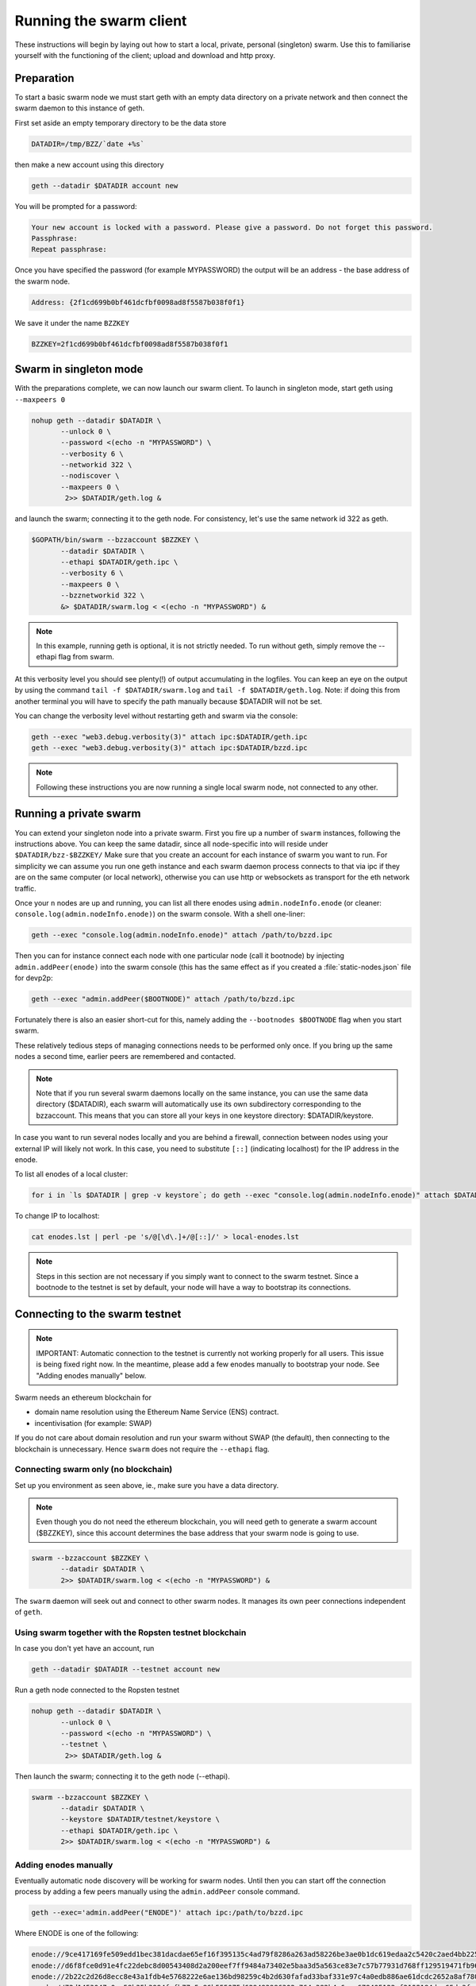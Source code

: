 
******************************
Running the swarm client
******************************

These instructions will begin by laying out how to start a local, private, personal (singleton) swarm. Use this to familiarise yourself with the functioning of the client; upload and download and http proxy.

Preparation
===========================

To start a basic swarm node we must start geth with an empty data directory on a private network and then connect the swarm daemon to this instance of geth.

First set aside an empty temporary directory to be the data store

.. code-block:: none

   DATADIR=/tmp/BZZ/`date +%s`

then make a new account using this directory

.. code-block:: none

  geth --datadir $DATADIR account new

You will be prompted for a password:

.. code-block:: none

  Your new account is locked with a password. Please give a password. Do not forget this password.
  Passphrase:
  Repeat passphrase:

Once you have specified the password (for example MYPASSWORD) the output will be an address - the base address of the swarm node.

.. code-block:: none

  Address: {2f1cd699b0bf461dcfbf0098ad8f5587b038f0f1}


We save it under the name ``BZZKEY``

.. code-block:: none

  BZZKEY=2f1cd699b0bf461dcfbf0098ad8f5587b038f0f1


Swarm in singleton mode
===========================

With the preparations complete, we can now launch our swarm client. To launch in singleton mode, start geth using ``--maxpeers 0``

.. code-block:: none

  nohup geth --datadir $DATADIR \
         --unlock 0 \
         --password <(echo -n "MYPASSWORD") \
         --verbosity 6 \
         --networkid 322 \
         --nodiscover \
         --maxpeers 0 \
          2>> $DATADIR/geth.log &

and launch the swarm; connecting it to the geth node. For consistency, let's use the same network id 322  as geth.

.. code-block:: none

  $GOPATH/bin/swarm --bzzaccount $BZZKEY \
         --datadir $DATADIR \
         --ethapi $DATADIR/geth.ipc \
         --verbosity 6 \
         --maxpeers 0 \
         --bzznetworkid 322 \
         &> $DATADIR/swarm.log < <(echo -n "MYPASSWORD") &

.. note:: In this example, running geth is optional, it is not strictly needed. To run without geth, simply remove the --ethapi flag from swarm.

At this verbosity level you should see plenty(!) of output accumulating in the logfiles. You can keep an eye on the output by using the command ``tail -f $DATADIR/swarm.log`` and ``tail -f $DATADIR/geth.log``. Note: if doing this from another terminal you will have to specify the path manually because $DATADIR will not be set.

You can change the verbosity level without restarting geth and swarm via the console:

.. code-block:: none

  geth --exec "web3.debug.verbosity(3)" attach ipc:$DATADIR/geth.ipc
  geth --exec "web3.debug.verbosity(3)" attach ipc:$DATADIR/bzzd.ipc


.. note:: Following these instructions you are now running a single local swarm node, not connected to any other.


Running a private swarm
=============================

You can extend your singleton node into a private swarm. First you fire up a number of ``swarm`` instances, following the instructions above. You can keep the same datadir, since all node-specific into will reside under ``$DATADIR/bzz-$BZZKEY/``
Make sure that you create an account for each instance of swarm you want to run.
For simplicity we can assume you run one geth instance and each swarm daemon process connects to that via ipc if they are on the same computer (or local network), otherwise you can use http or websockets as transport for the eth network traffic.

Once your ``n`` nodes are up and running, you can list all there enodes using ``admin.nodeInfo.enode`` (or cleaner: ``console.log(admin.nodeInfo.enode)``) on the swarm console. With a shell one-liner:

.. code-block:: shell

    geth --exec "console.log(admin.nodeInfo.enode)" attach /path/to/bzzd.ipc

Then you can for instance connect each node with one particular node (call it bootnode) by injecting ``admin.addPeer(enode)`` into the swarm console (this has the same effect as if you created a :file:`static-nodes.json` file for devp2p:

.. code-block:: shell

    geth --exec "admin.addPeer($BOOTNODE)" attach /path/to/bzzd.ipc

Fortunately there is also an easier short-cut for this, namely adding the ``--bootnodes $BOOTNODE`` flag when you start swarm.

These relatively tedious steps of managing connections needs to be performed only once. If you bring up the same nodes a second time, earlier peers are remembered and contacted.

.. note::
    Note that if you run several swarm daemons locally on the same instance, you can use the same data directory ($DATADIR), each swarm  will automatically use its own subdirectory corresponding to the bzzaccount. This means that you can store all your keys in one keystore directory: $DATADIR/keystore.

In case you want to run several nodes locally and you are behind a firewall, connection between nodes using your external IP will likely not work. In this case, you need to substitute ``[::]`` (indicating localhost) for the IP address in the enode.

To list all enodes of a local cluster:

.. code-block:: shell

    for i in `ls $DATADIR | grep -v keystore`; do geth --exec "console.log(admin.nodeInfo.enode)" attach $DATADIR/$i/bzzd.ipc; done > enodes.lst

To change IP to localhost:

.. code-block:: shell

    cat enodes.lst | perl -pe 's/@[\d\.]+/@[::]/' > local-enodes.lst

.. note::
    Steps in this section are not necessary if you simply want to connect to the swarm testnet.
    Since a bootnode to the testnet is set by default, your node will have a way to bootstrap its connections.

Connecting to the swarm testnet
=================================

.. note::
    IMPORTANT: Automatic connection to the testnet is currently not working properly for all users. This issue is being fixed right now. In the meantime, please add a few enodes manually to bootstrap your node. See "Adding enodes manually" below.

Swarm needs an ethereum blockchain for

* domain name resolution using the Ethereum Name Service (ENS) contract.
* incentivisation (for example: SWAP)

If you do not care about domain resolution and run your swarm without SWAP (the default), then connecting to the blockchain is unnecessary. Hence ``swarm`` does not require the ``--ethapi`` flag.


Connecting swarm only (no blockchain)
-------------------------------------


Set up you environment as seen above, ie., make sure you have a data directory.

..  note::  Even though you do not need the ethereum blockchain, you will need geth to generate a swarm account ($BZZKEY), since this account determines the base address that your swarm node is going to use.

.. code-block:: none

  swarm --bzzaccount $BZZKEY \
         --datadir $DATADIR \
         2>> $DATADIR/swarm.log < <(echo -n "MYPASSWORD") &

The ``swarm`` daemon will seek out and connect to other swarm nodes. It manages its own peer connections independent of ``geth``.

Using swarm together with the Ropsten testnet blockchain
--------------------------------------------------------

In case you don't yet have an account, run

.. code-block:: none

  geth --datadir $DATADIR --testnet account new

Run a geth node connected to the Ropsten testnet

.. code-block:: none

  nohup geth --datadir $DATADIR \
         --unlock 0 \
         --password <(echo -n "MYPASSWORD") \
         --testnet \
          2>> $DATADIR/geth.log &

Then launch the swarm; connecting it to the geth node (--ethapi).


.. code-block:: none

  swarm --bzzaccount $BZZKEY \
         --datadir $DATADIR \
         --keystore $DATADIR/testnet/keystore \
         --ethapi $DATADIR/geth.ipc \
         2>> $DATADIR/swarm.log < <(echo -n "MYPASSWORD") &

Adding enodes manually
------------------------

Eventually automatic node discovery will be working for swarm nodes. Until then you can start off the connection process by adding a few peers manually using the ``admin.addPeer`` console command.

.. code-block:: none

  geth --exec='admin.addPeer("ENODE")' attach ipc:/path/to/bzzd.ipc

Where ENODE is one of the following:

.. code-block:: none

    enode://9ce417169fe509edd1bec381dacdae65ef16f395135c4ad79f8286a263ad58226be3ae0b1dc619edaa2c5420c2aed4bb22571fdac0453a37e2bfee5efe51c67c@13.74.157.139:30399
    enode://d6f8fce0d91e4fc22debc8d00543408d2a200eef7ff9484a73402e5baa3d5a563ce83e7c57b77931d768ff129519471fb96c7562df1869081c186dca4550dd8b@13.74.157.139:30400
    enode://2b22c2d26d8ecc8e43a1fdb4e5768222e6ae136bd98259c4b2d630fafad33baf331e97c4a0edb886ae61dcdc2652a8af780d158b0b3460f3719ec040df3c0cf0@13.74.157.139:30401
    enode://72d1453047a0ec58b35b3994fcfb77c5e86b555075d629493986302c764e382b4e6aae679405122af2108184dae65da3fac0110855c50bd014941e6dccbe8c64@13.74.157.139:30402
    enode://0a93bd6a8ce52be02a688a1a3126fd39b8e51572dec403b68073575fc97f635cd44ea4183767ed19cd4c4e68d49a156a847acec27fd590bedc62947e098b8a0f@13.74.157.139:30403
    enode://855be7c00e5c05b46eb813ef877062704e5ad8165fe2a8efe703cdd73a81144cf524b6e12dcc1d5b10a8a49fa17ed45042a6407a9b0a3184b4c1f0e11fa1d0ce@13.74.157.139:30404
    enode://0029fc11219b90e4ed4d7b8805f5bc4b9b53c9ebf69f21230630ed6d5ec3d672617a8ef34059f9d6857ab89046eae65c93aa2157c46cf4a261a88a2885669d1a@13.74.157.139:30405
    enode://375955c1321129e7309a838f77649be59a52b33bfa20ca7ac41c7252022d2ca434daee9ba85e6af7698debe1319f34941916eacf65921831c4f7b93eadba3d2b@13.74.157.139:30406
    enode://bca3ceca443935f9db1cd80df473527d7d0e1fb762a6b345b52e6a4e6d63bd0e040adbb8bb173ea0b72d30f35cc57e5472c6f6e823c8ef5006d20a085e2dbcc1@13.74.157.139:30407
    enode://c141ed8bb6431a6cde7ece23b8d530ccec6c0d8c8e1869f6da95476f2461962f976a102cc0cd37a873d6fbe80770529a668437f8179383fdc3d739f6fb6c26d9@13.74.157.139:30408
    enode://fc1b81b8e829754ede5ee1150412610099c59820489f83348ac1dac8e1e9b13a7e92b7567be5774d2aebbfc7894d097c1141a13f5dd8b2e91083fb354a74fc47@13.74.157.139:30409
    enode://bde8075c7ae49c6ccd42546ca69149d5094e0ced0ed927229539d596e5434685f557af0887df3bff1c6e1a978474e126374050899ed4734571d22fd4f289af10@13.74.157.139:30410
    enode://90941f0c45d037b0e0e1f33bc317f9ca8c5e1edff232736a68b30b6fa2537db8084d3e08e143f98fece1bae47732737e7cc3f1f6b4567febc39361d0e03d41d0@13.74.157.139:30411
    enode://55ff0e8c46010a00371ce5729c5cc8456891d88c3ac2aba15692536d8fcc0d34e8c701405d395500704bf9c581032dd2d20194ce10dc4cff5395e6e0b963c025@13.74.157.139:30412
    enode://113bc8b69f8591ca58d0d35a125e79a711d85a873af94238cd7655d39304ee559a77c05662f17c7f4dc68391e8f94895711d46330ef1df11ccf386e9a7524518@13.74.157.139:30413
    enode://21ac7f7c10cb7960eb3cec1fb3f831bb8438a2f70bfb267c22c3784d2c66eda2d8a554509970cd11798a3105302ed5c640edccc97907080a3b918fa464788c27@13.74.157.139:30414
    enode://83e8dd68f491f79af1b70893272035bd10bae2d9393c13d9aee7b7162b2b093e5f3cf7626a6aeb15d16f93226321cc9a1bc472d6b3cf4f9a19d1908925bed81d@13.74.157.139:30415
    enode://5019af94ceff118323d5199c18723e70ecdabc7e58fdf111c77f156bddab1c9d016dbf7cb078de70a4f031593f0a16c12213a7412e1fc45ac812a53780d940fb@13.74.157.139:30416
    enode://ae22702c20ae8a4ae0c6b1d9935d2a82a7d11325d3ed5fe2105d80ebbdc66e504d334a74fe24e363b11c11355a22989c105849b31d2beae884f17f8946db11ce@13.74.157.139:30417
    enode://1a0fbb90305ddb31948721d61b76fe007cf82add44881aa7a22425d98dac42d2778fbe0f8d137d4e8c9cc04b6b7d39180a08caf52e281bc352d52798058c3cf3@13.74.157.139:30418
    enode://002c8b55f15700e4c8d41a7c23cf1d6f7125b71e477b82d8de68cda3cbe37a83a8d7fb6fb6df7eddde2e270730a0e41358326fc1e3c27786c7b683cbfb1644e1@13.74.157.139:30419
    enode://d6863a7fb35a61f1714835134b882f2678a52bdef073b4705184124fc09cc7aa652e8a27bccc7893edf1ef206cb628ad2fa561bf9ce390689cef1d0642708451@13.74.157.139:30420
    enode://2728a506f7f39eb72a00eca9361268ee87629d9e411e2717fe4cac40a62e57ee4f3d715666a63934b21ae702d90faa48ec87225580db72c89f5295e6f77b490c@13.74.157.139:30421
    enode://0e85a9e075034fdad1905303f70df5bfef79ae58979413db46935d8947c38af2fd2a3b4d07cbfe55a7fbacb7db04d35e625c6fd77eef1be9b1814261a92eb40f@13.74.157.139:30422
    enode://6e63ebe988e88fd467f3b275ad60a73c82f0d83cf455b4aa41f7bb886a3c105aad16b11228cd24df17890ddb1b2d99284ea7e5fa0959b610e3351c948dc97da8@13.74.157.139:30423
    enode://017d05134ba69abefbef61e98a68eddb5de97902b0ae28ab2c134be2660ef7a8b5823aed068f2ba9f939dbc21ef887e3ca48d53d19964105a9efb1ade0ca93cd@13.74.157.139:30424
    enode://31405dbd685cc5d64bfef3dd3d8cd370e2c026641b582b06083097e79f5ceb6555601e2986f7cd7ad9b29ac31d242ba824e3c9c969444466e4513a992257ee99@13.74.157.139:30425
    enode://3695d242e5fcc366e4172d808d13bff431f6eda9285c3eb0c89879c94a40c9efee97a3f1fb7899880ba4afcacd04eabafec800fc4b97a447c7844e034b948973@13.74.157.139:30426
    enode://6a64360359bbac28a6876953d04faa34d24d658491e2ce72028622719781ddc093843a543c85a93e6a77d1096f07108f49177f68eac0d428c4ede5507714d26a@13.74.157.139:30427
    enode://fda5af0108be321faf36909a5584dbaea9072d66432781f309dd6eec17b4d47fcad5170e8d8e93fecb1a263fc53146b513c2dc11c8fc66e79e3f0824b66e7a3c@13.74.157.139:30428
    enode://8926f7a89d25b8ef889bbcfdcb9f3172a35bde7b6f410ac1e41e01fea665a91272dfdfa31699f9262b4a73b81fa9fad494ce03b58bebf4a5588cd4370708131c@13.74.157.139:30429
    enode://f2d10c82f1f21842ca6c0c7db0c600d2b78c3dfc9cef558095eb93d01952cc1ae3d73971caf112b55cd82c97f6b552d42844798dfa78ebf5dc5d803487b6e3d2@13.74.157.139:30430
    enode://1e5521a0abd3816a7df9d519286f228fbf66e0eab65fd687b71e3ca7e591308f3d861d40bb09222d3db584fc6e64e42814005c17c8b220971c15fc7cfc34007b@13.74.157.139:30431
    enode://21652a2773916870108700353eec4cf5eb1c68e343bc18a511e2b47c8251b49130e92e50310993e0cf816647edc0af28e46906590babbff0d76a719ece529951@13.74.157.139:30432
    enode://cd816aac2ba313f4c1a8426dea6fcc47f3a4893f1f653da0f5692f6716e5f84ed52f682f01cac79a9ff39cfc03d6abb27b049d570106abbf5867d950f4553e46@13.74.157.139:30433


Testing SWAP
===============

.. note:: Important! Please only test SWAP on a private network.

Testing SWAP on your private blockchain.
-----------------------------------------

The SWarm Accounting Protocol (SWAP) is disabled by default. Use of the ``--swap`` flag to enable it. If it is set to true, then SWAP will be enabled.
However, activating SWAP requires more than just adding the --swap flag. This is because it requires a chequebook contract to be deployed and for that we need to have ether in the main account. We can get some ether either through mining or by simply issuing ourselves some ether in a custom genesis block.

Custom genesis block
^^^^^^^^^^^^^^^^^^^^^^

Open a text editor and write the following (be sure to include the correct BZZKEY)

.. code-block:: none

  {
  "nonce": "0x0000000000000042",
    "mixhash": "0x0000000000000000000000000000000000000000000000000000000000000000",
    "difficulty": "0x4000",
    "alloc": {
      "THE BZZKEY address starting with 0x eg. 0x2f1cd699b0bf461dcfbf0098ad8f5587b038f0f1": {
      "balance": "10000000000000000000"
      }
    },
    "coinbase": "0x0000000000000000000000000000000000000000",
    "timestamp": "0x00",
    "parentHash": "0x0000000000000000000000000000000000000000000000000000000000000000",
    "extraData": "Custom Ethereum Genesis Block to test Swarm with SWAP",
    "gasLimit": "0xffffffff"
  }

Save the file as ``$DATADIR/genesis.json``.

If you already have swarm and geth running, kill the processes

.. code-block:: none

  killall -s SIGKILL geth
  killall -s SIGKILL swarm

and remove the old data from the $DATADIR and then reinitialise with the custom genesis block

.. code-block:: none

  rm -rf $DATADIR/geth $DATADIR/swarm
  geth --datadir $DATADIR init $DATADIR/genesis.json

We are now ready to restart geth and swarm using our custom genesis block

.. code-block:: none

  nohup geth --datadir $DATADIR \
         --mine \
         --unlock 0 \
         --password <(echo -n "MYPASSWORD") \
         --verbosity 6 \
         --networkid 322 \
         --nodiscover \
         --maxpeers 0 \
          2>> $DATADIR/geth.log &

and launch the swarm (with SWAP); connecting it to the geth node. For consistency let's use the same network id  322 for the swarm private network.

.. code-block:: none

  swarm --bzzaccount $BZZKEY \
         --swap \
         --datadir $DATADIR \
         --verbosity 6 \
         --ethapi $DATADIR/geth.ipc \
         --maxpeers 0 \
         --networkid 322 \
         2>> $DATADIR/swarm.log < <(echo -n "MYPASSWORD") &

If all is successful you will see the message "Deploying new chequebook" on the swarm.log. Once the transaction is mined, SWAP is ready.

.. note:: Astute readers will notice that enabling SWAP while setting maxpeers to 0 seems futile. These instructions will be updated soon to allow you to run a private swap testnet with several peers.

Mining on your private chain
^^^^^^^^^^^^^^^^^^^^^^^^^^^^^

The alternative to creating a custom genesis block is to earn your all your ether by mining on your private chain.
You can start you geth node in mining mode using the ``--mine`` flag, or (in our case) we can start mining on an already running geth node by issuing the ``miner.start()`` command:

.. code-block:: none

   geth --exec 'miner.start()' attach ipc:$DATADIR/geth.ipc

There will be an initial delay while the necessary DAG is generated. You can see the progress in the geth.log file.
After mining has started, you can see your balance increasing via ``eth.getBalance()``:

.. code-block:: none

  geth --exec 'eth.getBalance(eth.coinbase)' attach ipc:$DATADIR/geth.ipc
  # or
  geth --exec 'eth.getBalance(eth.accounts[0])' attach ipc:$DATADIR/geth.ipc


Once the balance is greater than 0 we can restart ``swarm`` with swap enabled.

.. code-block:: none

    killall swarm
    swarm --bzzaccount $BZZKEY \
         --swap \
         --datadir $DATADIR \
         --verbosity 6 \
         --ethapi $DATADIR/geth.ipc \
         --maxpeers 0 \
         2>> $DATADIR/swarm.log < <(echo -n "MYPASSWORD") &

Note: without a custom genesis block the mining difficulty may be too high to be practical (depending on your system). You can see the current difficulty with ``admin.nodeInfo``

.. code-block:: none

  geth --exec 'admin.nodeInfo' attach ipc:$DATADIR/geth.ipc | grep difficulty


Configuration
=====================

Command line options for swarm
==============================

The swarm swarm daemon has the following swarm specific command line options:


``--bzzconfig value``
    Swarm config file path (datadir/bzz)
    The swarm config file is a json encoded format, the setting in there are documented in the following section

``--swap``
    Swarm SWAP enabled (default false).
    The SWAP (Swarm accounting protocol) is switched on by default in the current release.

``--bzznosync``
    Swarm Syncing disabled (default false)
    This option will be deprecated. It is only for testing.

``--bzzport value``
    Swarm local http api port (default 8500)
    Useful if you run multiple swarm instances and want to expose their own http proxy.

``--bzzaccount value``
    Swarm account key
    The base account that determines the node's swarm base address.
    This address determines which chunks are stored and retrieved at the node and therefore
    must not to be changed across sessions.

``--chequebook value``
    chequebook contract address
    the chequebook contract is automatically deployed on the connected blockchain if it doesn't exist.
    it is recorded in the config file, hence specifying it is rarely needed.

The rest of the flags are not swarm specific.


Configuration options
============================

This section lists all the options you can set in the swarm configuration file.

The default location for the swarm configuration file is ``<datadir>/swarm/bzz-<baseaccount>/config.json``. Thus continuing from the previous section, the configuration file would be

.. code-block:: none

  $DATADIR/swarm/bzz-$BZZKEY/config.json

It is possible to specify a different config file when launching swarm by using the `--bzzconfig` flag.

.. note:: The status of this project warrants that there will be potentially a lot
   of changes to these options.


Main parameters
-----------------------

Path  (:file:`<datadir>/bzz-<$BZZKEY>/`)
  swarm data directory

Port (8500)
  port to run the http proxy server

PublicKey
   Public key of your swarm base account


BzzKey
  Swarm node base address (:math:`hash(PublicKey)`). This is used to decide storage based on radius and routing by kademlia.

EnsRoot (0xd344889e0be3e9ef6c26b0f60ef66a32e83c1b69)
    Ethereum Name Service contract address

Storage parameters
-----------------------------

ChunkDbPath (:file:`<datadir>/bzz-<$BZZKEY>/chunks`)
  leveldb directory for persistent storage of chunks


DbCapacity (5000000)
  chunk storage capacity, number of chunks (5M is roughly 20-25GB)


CacheCapacity (5000)
  Number of recent chunks cached in memory


Radius (0)
  Storage Radius: minimum proximity order (number of identical prefix bits of address key) for chunks to warrant storage. Given a storage radius :math:`r` and total number of chunks in the network :math:`n`, the node stores :math:`n*2^{-r}` chunks minimum. If you allow :math:`b` bytes for guaranteed storage and the chunk storage size is :math:`c`, your radius should be set to :math:`int(log_2(nc/b))`


Chunker/bzzhash parameters
-------------------------------


..  index::
   chunker
   bzzhash

Branches (128)
   Number of branches in bzzhash merkle tree. :math:`Branches*ByteSize(Hash)` gives the datasize of chunks.
   This option will be removed in a later release

Hash (SHA3)
   The hash function used by the chunker (base hash algo of bzzhash): SHA3 or SHA256
   This option will be removed in a later release.

Synchronisation parameters
-------------------------------
..  index::
   syncronisation
   smart sync

These parameters are likely to change in POC 0.3

KeyBufferSize (1024)
   In-memory cache for unsynced keys


SyncBufferSize (128)
   In-memory cache for unsynced keys


SyncCacheSize (1024)
   In-memory cache for outgoing deliveries


SyncBatchSize (128)
   Maximum number of unsynced keys sent in one batch


SyncPriorities ([3, 3, 2, 1, 1])
   Array of 5 priorities corresponding to 5 delivery types
   <delivery, propagation, deletion, history, backlog>.
   Specifying a monotonically decreasing list of priorities is highly recommended.

..  index::
   delivery types

SyncModes ([true, true, true, true, false])
   A boolean array specifying confirmation mode ON corresponding to 5 delivery types:
   <delivery, propagation, deletion, history, backlog>.
   Specifying true for a type means all deliveries will be preceeded by a confirmation roundtrip: the hash key is sent first in an unsyncedKeysMsg and delivered only if confirmed in a deliveryRequestMsg.

..  index::
   delivery types
   delivery request message
   unsynced keys message


Hive/Kademlia parameters
---------------------------------
..  index::
   Kademlia

These parameters are likely to change in POC 0.3


CallInterval (1s)
   Time elapsed before attempting to connect to the most needed peer


BucketSize (3)
   Maximum number of active peers in a kademlia proximity bin. If new peer is added, the worst peer in the bin is dropped.


MaxProx (10)
   Highest Proximity order (i.e., Maximum number of identical prefix bits of address key) considered distinct. Given the total number of nodes in the network :math:`N`, MaxProx should be larger than :math:`log_2(N/ProxBinSize)`), safely :math:`log_2(N)`.


ProxBinSize (8)
   Number of most proximate nodes lumped together in the most proximate kademlia bin


KadDbPath (:file:`<datadir>/bzz/bzz-<BZZKEY>/bzz-peers.json`)
   json file path storing the known bzz peers used to bootstrap kademlia table.


SWAP parameters
--------------------

BuyAt (:math:`2*10^{10}` wei)
   highest accepted price per chunk in wei


SellAt (:math:`2*10^{10}` wei)
   offered price per chunk in wei


PayAt (100 chunks)
   Maximum number of chunks served without receiving a cheque. Debt tolerance.


DropAt (10000)
   Maximum number of chunks served without receiving a cheque. Debt tolerance.


AutoCashInterval (:math:`3*10^{11}`, 5 minutes)
   Maximum Time before any outstanding cheques are cashed


AutoCashThreshold (:math:`5*10^{13}`)
   Maximum total amount of uncashed cheques in Wei


AutoDepositInterval (:math:`3*10^{11}`, 5 minutes)
   Maximum time before cheque book is replenished if necessary by sending funds from the baseaccount


AutoDepositThreshold (:math:`5*10^{13}`)
   Minimum balance in Wei required before replenishing the cheque book


AutoDepositBuffer (:math:`10^{14}`)
   Maximum amount of Wei expected as a safety credit buffer on the cheque book


PublicKey (PublicKey(bzzaccount))
   Public key of your swarm base account use


Contract
   Address of the cheque book contract deployed on the Ethereum blockchain. If blank, a new chequebook contract will be deployed.


Beneficiary (Address(PublicKey))
   Ethereum account address serving as beneficiary of incoming cheques


By default, the config file is sought under :file:`<datadir>/bzz/bzz-<$BZZKEY>/config.json`. If this file does not exist at startup, the default config file is created which you can then edit (the directories on the path will be created if necessary). In this case or if ``config.Contract`` is blank (zero address), a new chequebook contract is deployed. Until the contract is confirmed on the blockchain, no outgoing retrieve requests will be allowed.

Setting up SWAP
-------------------------


..  index::
   chequebook
   autodeploy (chequebook contract)


SWAP (Swarm accounting protocol) is the  system that allows fair utilisation of bandwidth (see :ref:`Incentivisation`, esp. :ref:`SWAP -- Swarm Accounting Protocol`).
In order for SWAP to be used, a chequebook contract has to have been deployed. If the chequebook contract does not exist when the client is launched or if the contract specified in the config file is invalid, then the client attempts to autodeploy a chequebook:

    [BZZ] SWAP Deploying new chequebook (owner: 0xe10536..  .5e491)

If you already have a valid chequebook on the blockchain you can just enter it in the config file ``Contract`` field.

..  index::
   chequebook contract address
   Contract, chequebook contract address

You can set a separate account as beneficiary to which the cashed cheque payment for your services are to be credited. Set it on the ``Beneficiary`` field in the config file.

..  index::
   maximum accepted chunk price (``BuyAt``)
   offered chunk price (``BuyAt``)
   SellAt, offered chunk price
   BuyAt, maximum accepted chunk price
   benefieciary (``Beneficiary`` configuration parameter)
   Beneficiary, recipient address for service payments

Autodeployment of the chequebook can fail if the baseaccount has no funds and cannot pay for the transaction. Note that this can also happen if your blockchain is not synchronised. In this case you will see the log message:

.. code-block:: shell

   [BZZ] SWAP unable to deploy new chequebook: unable to send chequebook     creation transaction: Account
    does not exist or account     balance too low..  .retrying in 10s

   [BZZ] SWAP arrangement with <enode://23ae0e62..  ..  ..  8a4c6bc93b7d2aa4fb@195.228.155.76:30301>: purchase from peer disabled; selling to peer disabled)

Since no business is possible here, the connection is idle until at least one party has a contract. In fact, this is only enabled for a test phase.
If we are not allowed to purchase chunks, then no outgoing requests are allowed. If we still try to download content that we dont have locally, the request will fail (unless we have credit with other peers).

.. code-block:: shell

    [BZZ] netStore.startSearch: unable to send retrieveRequest to peer [<addr>]: [SWAP] <enode://23ae0e62..  ..  ..  8a4c6bc93b7d2aa4fb@195.228.155.76:30301> we cannot have debt (unable to buy)

Once one of the nodes has funds (say after mining a bit), and also someone on the network is mining, then the autodeployment will eventually succeed:

.. code-block:: shell

    [CHEQUEBOOK] chequebook deployed at 0x77de9813e52e3a..  .c8835ea7 (owner: 0xe10536ae628f7d6e319435ef9b429dcdc085e491)
    [CHEQUEBOOK] new chequebook initialised from 0x77de9813e52e3a..  .c8835ea7 (owner: 0xe10536ae628f7d6e319435ef9b429dcdc085e491)
    [BZZ] SWAP auto deposit ON for 0xe10536 -> 0x77de98: interval = 5m0s, threshold = 50000000000000, buffer = 100000000000000)
    [BZZ] Swarm: new chequebook set: saving config file, resetting all connections in the hive
    [KΛÐ]: remove node enode://23ae0e6..  .aa4fb@195.228.155.76:30301 from table

Once the node deployed a new chequebook, its address is set in the config file and all connections are reset with the new conditions. Purchase in one direction should be enabled. The logs from the point of view of the peer with no valid chequebook:


.. code-block:: shell

    [CHEQUEBOOK] initialised inbox (0x9585..  .3bceee6c -> 0xa5df94be..  .bbef1e5) expected signer: 041e18592..  ..  ..  702cf5e73cf8d618
    [SWAP] <enode://23ae0e62..  ..  ..  8a4c6bc93b7d2aa4fb@195.228.155.76:30301>    set autocash to every 5m0s, max uncashed limit: 50000000000000
    [SWAP] <enode://23ae0e62..  ..  ..  8a4c6bc93b7d2aa4fb@195.228.155.76:30301>    autodeposit off (not buying)
    [SWAP] <enode://23ae0e62..  ..  ..  8a4c6bc93b7d2aa4fb@195.228.155.76:30301>    remote profile set: pay at: 100, drop at: 10000,    buy at: 20000000000, sell at: 20000000000
    [BZZ] SWAP arrangement with <enode://23ae0e62..  ..  ..  8a4c6bc93b7d2aa4fb@195.228.155.76:30301>: purchase from peer disabled;   selling to peer enabled at 20000000000 wei/chunk)


..  index:: autodeposit

Depending on autodeposit settings, the chequebook will be regularly replenished:

.. code-block:: shell

  [BZZ] SWAP auto deposit ON for 0x6d2c5b -> 0xefbb0c:
   interval = 5m0s, threshold = 50000000000000,
   buffer = 100000000000000)
   deposited 100000000000000 wei to chequebook (0xefbb0c0..  .16dea,  balance: 100000000000000, target: 100000000000000)


The peer with no chequebook (yet) should not be allowed to download and thus retrieve requests will not go out.
The other peer however is able to pay, therefore this other peer can retrieve chunks from the first peer and pay for them. This in turn puts the first peer in positive, which they can then use both to (auto)deploy their own chequebook and to pay for retrieving data as well. If they do not deploy a chequebook for whatever reason, they can use their balance to pay for retrieving data, but only down to 0 balance; after that no more requests are allowed to go out. Again you will see:


.. code-block:: shell

   [BZZ] netStore.startSearch: unable to send retrieveRequest to peer [aff89da0c6...623e5671c01]: [SWAP]  <enode://23ae0e62...8a4c6bc93b7d2aa4fb@195.228.155.76:30301> we cannot have debt (unable to buy)

If a peer without a chequebook tries to send requests without paying, then the remote peer (who can see that they have no chequebook contract) interprets this as adverserial behaviour resulting in the peer being dropped.

Following on in this example, we start mining and then restart the node. The second chequebook autodeploys, the peers sync their chains and reconnect and then if all goes smoothly the logs will show something like:

.. code-block:: shell

    initialised inbox (0x95850c6..  .bceee6c -> 0xa5df94b..  .bef1e5) expected signer: 041e185925bb..  ..  ..  702cf5e73cf8d618
    [SWAP] <enode://23ae0e62..  ..  ..  8a4c6bc93b7d2aa4fb@195.228.155.76:30301> set autocash to every 5m0s, max uncashed limit: 50000000000000
    [SWAP] <enode://23ae0e62..  ..  ..  8a4c6bc93b7d2aa4fb@195.228.155.76:30301> set autodeposit to every 5m0s, pay at: 50000000000000, buffer: 100000000000000
    [SWAP] <enode://23ae0e62..  ..  ..  8a4c6bc93b7d2aa4fb@195.228.155.76:30301> remote profile set: pay at: 100, drop at: 10000, buy at: 20000000000, sell at: 20000000000
    [SWAP] <enode://23ae0e62..  ..  ..  8a4c6bc93b7d2aa4fb@195.228.155.76:30301> remote profile set: pay at: 100, drop at: 10000, buy at: 20000000000, sell at: 20000000000
    [BZZ] SWAP arrangement with <node://23ae0e62...8a4c6bc93b7d2aa4fb@195.228.155.76:30301>: purchase from peer enabled at 20000000000 wei/chunk; selling to peer enabled at 20000000000 wei/chunk)

As part of normal operation, after a peer reaches a balance of ``PayAt`` (number of chunks), a cheque payment is sent via the protocol. Logs on the receiving end:

.. code-block:: shell

    [CHEQUEBOOK] verify cheque: contract: 0x95850..  .eee6c, beneficiary: 0xe10536ae628..  .cdc085e491, amount: 868020000000000,signature: a7d52dc744b8..  ..  ..  f1fe2001 - sum: 866020000000000
    [CHEQUEBOOK] received cheque of 2000000000000 wei in inbox (0x95850..  .eee6c, uncashed: 42000000000000)


..  index:: autocash, cheque

The cheque is verified. If uncashed cheques have an outstanding balance of more than ``AutoCashThreshold``, the last cheque (with a cumulative amount) is cashed. This is done by sending a transaction containing the cheque to the remote peer's cheuebook contract. Therefore in order to cash a payment, your sender account (baseaddress) needs to have funds and the network should be mining.

.. code-block:: shell

   [CHEQUEBOOK] cashing cheque (total: 104000000000000) on chequebook (0x95850c6..  .eee6c) sending to 0xa5df94be..  .e5aaz

For further fine tuning of SWAP, see :ref:`SWAP parameters`.

..  index::
   AutoDepositBuffer, credit buffer
   AutoCashThreshold, autocash threshold
   AutoDepositThreshold: autodeposit threshold
   AutoCashInterval, autocash interval
   AutoCashBuffer, autocash target credit buffer



